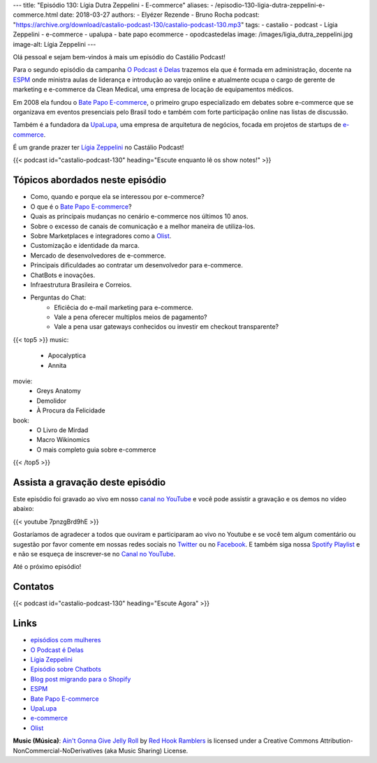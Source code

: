 ---
title: "Episódio 130: Lígia Dutra Zeppelini - E-commerce"
aliases:
- /episodio-130-ligia-dutra-zeppelini-e-commerce.html
date: 2018-03-27
authors:
- Elyézer Rezende
- Bruno Rocha
podcast: "https://archive.org/download/castalio-podcast-130/castalio-podcast-130.mp3"
tags:
- castalio
- podcast
- Lígia Zeppelini
- e-commerce
- upalupa
- bate papo ecommerce
- opodcastedelas
image: /images/ligia_dutra_zeppelini.jpg
image-alt: Lígia Zeppelini
---

Olá pessoal e sejam bem-vindos à mais um episódio do Castálio Podcast!

Para o segundo episódio da campanha `O Podcast é Delas`_ trazemos ela que é formada
em administração, docente na `ESPM`_ onde ministra aulas de liderança e introdução ao
varejo online e atualmente ocupa o cargo de gerente de marketing e e-commerce
da Clean Medical, uma empresa de locação de equipamentos médicos.

Em 2008 ela fundou o `Bate Papo E-commerce`_, o primeiro grupo especializado em
debates sobre e-commerce que se organizava em eventos presenciais pelo Brasil
todo e também com forte participação online nas listas de discussão.

Também é a fundadora da `UpaLupa`_, uma empresa de arquitetura de negócios, focada
em projetos de startups de `e-commerce`_.

É um grande prazer ter `Lígia Zeppelini`_ no Castálio Podcast!


.. more

.. raw:: html

    <div class="clearfix"></div>

{{< podcast id="castalio-podcast-130" heading="Escute enquanto lê os show notes!" >}}


Tópicos abordados neste episódio
================================

* Como, quando e porque ela se interessou por e-commerce?
* O que é o `Bate Papo E-commerce`_?
* Quais as principais mudanças no cenário e-commerce nos últimos 10 anos.
* Sobre o excesso de canais de comunicação e a melhor maneira de utiliza-los.
* Sobre Marketplaces e integradores como a `Olist`_.
* Customização e identidade da marca.
* Mercado de desenvolvedores de e-commerce.
* Principais dificuldades ao contratar um desenvolvedor para e-commerce.
* ChatBots e inovações.
* Infraestrutura Brasileira e Correios.
* Perguntas do Chat:
    * Eficiêcia do e-mail marketing para e-commerce.
    * Vale a pena oferecer multiplos meios de pagamento?
    * Vale a pena usar gateways conhecidos ou investir em checkout transparente?


{{< top5 >}}
music:
    * Apocalyptica
    * Annita
movie:
    * Greys Anatomy
    * Demolidor
    * À Procura da Felicidade
book:
    * O Livro de Mirdad
    * Macro Wikinomics
    * O mais completo guia sobre e-commerce
{{< /top5 >}}

Assista a gravação deste episódio
=================================

Este episódio foi gravado ao vivo em nosso `canal no YouTube
<http://youtube.com/castaliopodcast>`_ e você pode assistir a gravação e os
demos no vídeo abaixo:

{{< youtube 7pnzgBrd9hE >}}

Gostaríamos de agradecer a todos que ouviram e participaram ao vivo no Youtube
e se você tem algum comentário ou sugestão por favor comente em nossas redes
sociais no `Twitter <https://twitter.com/castaliopod>`_ ou no `Facebook
<https://www.facebook.com/castaliopod>`_. E também siga nossa `Spotify Playlist
<https://open.spotify.com/user/elyezermr/playlist/0PDXXZRXbJNTPVSnopiMXg>`_ e e
não se esqueça de inscrever-se no `Canal no YouTube
<http://youtube.com/castaliopodcast>`_.

Até o próximo episódio!

Contatos
========

.. raw:: html

    <div class="row">
        <div class="col-md-6">
            <p>
            <div class="media">
            <div class="media-left">
                <img class="media-object rounded-circle img-thumbnail" src="/images/ligia_dutra_zeppelini.jpg" alt="Lígia Zeppelini" width="200px">
            </div>
            <div class="media-body">
                <h4 class="media-heading">Lígia Zeppelini</h4>
                <ul class="list-unstyled">
                    <li><i class="bi bi-facebook"></i> <a href="https://www.facebook.com/ligiazeppelini/">Facebook</a></li>
                    <li><i class="bi bi-twitter"></i> <a href="https://twitter.com/ligiazeppelini">Twitter</a></li>
                </ul>
            </div>
            </div>
            </p>
        </div>
    </div>

{{< podcast id="castalio-podcast-130" heading="Escute Agora" >}}


Links
=====

* `episódios com mulheres`_
* `O Podcast é Delas`_
* `Lígia Zeppelini`_
* `Episódio sobre Chatbots`_
* `Blog post migrando para o Shopify`_
* `ESPM`_
* `Bate Papo E-commerce`_
* `UpaLupa`_
* `e-commerce`_
* `Olist`_

.. class:: alert alert-info

    **Music (Música)**: `Ain't Gonna Give Jelly Roll`_ by `Red Hook Ramblers`_ is licensed under a Creative Commons Attribution-NonCommercial-NoDerivatives (aka Music Sharing) License.

.. Mentioned
.. _episódios com mulheres: http://castalio.info/tag/opodcastedelas.html
.. _O Podcast é Delas: http://opodcastedelas.com.br/2018/02/opodcastedelas-campanha-2018/
.. _Lígia Zeppelini: https://www.facebook.com/ligiazeppelini/
.. _Episódio sobre Chatbots: http://castalio.info/episodio-107-chat-bots.html
.. _Blog post migrando para o Shopify: http://brunorocha.org/python/migrando-e-commerce-do-iluria-para-o-shopify-usando-python.html
.. _ESPM: http://espm.br
.. _Bate Papo E-commerce: https://www.facebook.com/bpecommerce/
.. _UpaLupa: http://upalupa.me/
.. _e-commerce: https://pt.wikipedia.org/wiki/Com%C3%A9rcio_eletr%C3%B4nico
.. _Olist: http://olist.com


.. Footer
.. _Ain't Gonna Give Jelly Roll: http://freemusicarchive.org/music/Red_Hook_Ramblers/Live__WFMU_on_Antique_Phonograph_Music_Program_with_MAC_Feb_8_2011/Red_Hook_Ramblers_-_12_-_Aint_Gonna_Give_Jelly_Roll
.. _Red Hook Ramblers: http://www.redhookramblers.com/
